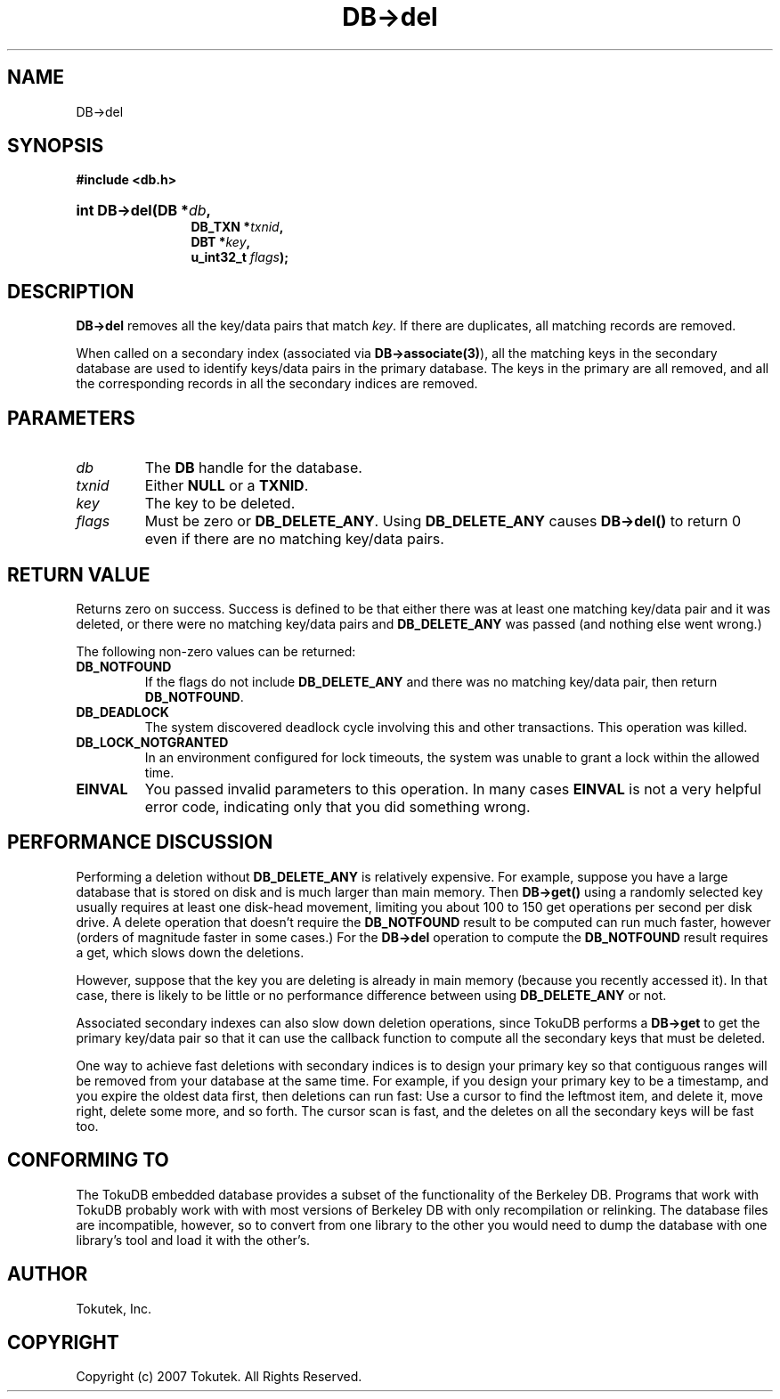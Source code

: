 .\" Process this file with
.\" groff -man -Tascii foo.1
.\"
.\" Copyright (c) 2007 Tokutek.  All Rights Reserved.
.TH DB->del 3 "November 2007" Tokutek "TokuDB Programmer's Manual"
.SH NAME
DB->del
.SH SYNOPSIS
.LP
\fB #include <db.h>
.br
.sp
.HP 12
.BI "int DB->del(DB *" db ,
.br
.BI "DB_TXN *" txnid ,
.br
.BI "DBT *" key ,
.br
.BI "u_int32_t " flags );
.br
.SH DESCRIPTION
.B DB->del
removes all the key/data pairs that match \fIkey\fR.  If there are
duplicates, all matching records are removed.

When called on a secondary index (associated via
\fBDB->associate(3)\fR), all the matching keys in the secondary
database are used to identify keys/data pairs in the primary database.
The keys in the primary are all removed, and all the corresponding
records in all the secondary indices are removed.

.SH PARAMETERS
.IP \fIdb
The \fBDB\fR handle for the database\fR.
.IP \fItxnid
Either \fBNULL\fR or a \fBTXNID\fR.
.IP \fIkey
The key to be deleted.
.IP \fIflags
Must be zero or \fBDB_DELETE_ANY\fR.
Using \fBDB_DELETE_ANY\fR causes \fBDB->del()\fR to return 0 even if
there are no matching key/data pairs.


.SH RETURN VALUE
.LP
Returns zero on success.  Success is defined to be that either there
was at least one matching key/data pair and it was deleted, or there
were no matching key/data pairs and \fBDB_DELETE_ANY\fR was passed
(and nothing else went wrong.)

The following non-zero values can be returned:
.IP \fBDB_NOTFOUND
If the flags do not include \fBDB_DELETE_ANY\fR and there was no
matching key/data pair, then return \fBDB_NOTFOUND\fR.
.IP \fBDB_DEADLOCK
The system discovered deadlock cycle involving this and other transactions.
This operation was killed.
.IP \fBDB_LOCK_NOTGRANTED
In an environment configured for lock timeouts, the system was unable to grant a lock within the allowed time.
.IP \fBEINVAL
You passed invalid parameters to this operation.  In many cases
\fBEINVAL\fR
is not a very helpful error code, indicating only that you did something wrong.
.SH PERFORMANCE DISCUSSION

Performing a deletion without \fBDB_DELETE_ANY\fR is relatively
expensive.  For example, suppose you have a large database that is
stored on disk and is much larger than main memory.  Then
\fBDB->get()\fR using a randomly selected key usually requires at
least one disk-head movement, limiting you about 100 to 150 get
operations per second per disk drive.  A delete operation that doesn't
require the \fBDB_NOTFOUND\fR result to be computed can run much
faster, however (orders of magnitude faster in some cases.)  For the
\fBDB->del\fR operation to compute the \fBDB_NOTFOUND\fR result
requires a get, which slows down the deletions.

However, suppose that the key you are deleting is already in main
memory (because you recently accessed it).  In that case, there is
likely to be little or no performance difference between using
\fBDB_DELETE_ANY\fR or not.

Associated secondary indexes can also slow down deletion operations,
since TokuDB performs a \fBDB->get\fR to get the primary key/data pair
so that it can use the callback function to compute all the secondary
keys that must be deleted.  

One way to achieve fast deletions with secondary indices is to design
your primary key so that contiguous ranges will be removed from your
database at the same time.  For example, if you design your primary
key to be a timestamp, and you expire the oldest data first, then
deletions can run fast: Use a cursor to find the leftmost item, and
delete it, move right, delete some more, and so forth.  The cursor
scan is fast, and the deletes on all the secondary keys will be fast
too.

.SH CONFORMING TO
The TokuDB embedded database provides a subset of the functionality of
the Berkeley DB.  Programs that work with TokuDB probably work with
with most versions of Berkeley DB with only recompilation or
relinking.  The database files are incompatible, however, so to
convert from one library to the other you would need to dump the
database with one library's tool and load it with the other's.
.SH AUTHOR
Tokutek, Inc.
.SH COPYRIGHT
Copyright (c) 2007 Tokutek.  All Rights Reserved.
